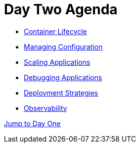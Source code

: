 = Day Two Agenda

* xref:11-container-lifecycle.adoc[Container Lifecycle]
* xref:12-managing-configuration.adoc[Managing Configuration]
* xref:13-scaling-applications.adoc[Scaling Applications]
* xref:14-debugging-applications.adoc[Debugging Applications]
* xref:15-deployment-strategies.adoc[Deployment Strategies]
* xref:16-observability.adoc[Observability]

xref:00-day-one-agenda.adoc[Jump to Day One]